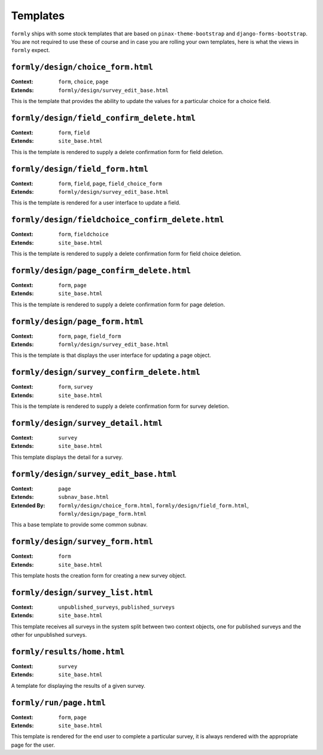 .. _templates:

Templates
=========

``formly`` ships with some stock templates that are based on
``pinax-theme-bootstrap`` and ``django-forms-bootstrap``. You are not required
to use these of course and in case you are rolling your own templates, here
is what the views in ``formly`` expect.


``formly/design/choice_form.html``
----------------------------------

:Context: ``form``, ``choice``, ``page``
:Extends: ``formly/design/survey_edit_base.html``

This is the template that provides the ability to update the values for a
particular choice for a choice field.


``formly/design/field_confirm_delete.html``
-------------------------------------------

:Context: ``form``, ``field``
:Extends: ``site_base.html``

This is the template is rendered to supply a delete confirmation form for
field deletion.


``formly/design/field_form.html``
----------------------------------

:Context: ``form``, ``field``, ``page``, ``field_choice_form``
:Extends: ``formly/design/survey_edit_base.html``

This is the template is rendered for a user interface to update a field.


``formly/design/fieldchoice_confirm_delete.html``
-------------------------------------------------

:Context: ``form``, ``fieldchoice``
:Extends: ``site_base.html``

This is the template is rendered to supply a delete confirmation form for
field choice deletion.


``formly/design/page_confirm_delete.html``
------------------------------------------

:Context: ``form``, ``page``
:Extends: ``site_base.html``

This is the template is rendered to supply a delete confirmation form for
page deletion.


``formly/design/page_form.html``
--------------------------------

:Context: ``form``, ``page``, ``field_form``
:Extends: ``formly/design/survey_edit_base.html``

This is the template is that displays the user interface for updating a
page object.


``formly/design/survey_confirm_delete.html``
--------------------------------------------

:Context: ``form``, ``survey``
:Extends: ``site_base.html``

This is the template is rendered to supply a delete confirmation form for
survey deletion.


``formly/design/survey_detail.html``
------------------------------------

:Context: ``survey``
:Extends: ``site_base.html``

This template displays the detail for a survey.


``formly/design/survey_edit_base.html``
---------------------------------------

:Context: ``page``
:Extends: ``subnav_base.html``
:Extended By: ``formly/design/choice_form.html``, ``formly/design/field_form.html``, ``formly/design/page_form.html``

This a base template to provide some common subnav.


``formly/design/survey_form.html``
----------------------------------

:Context: ``form``
:Extends: ``site_base.html``

This template hosts the creation form for creating a new survey object.


``formly/design/survey_list.html``
----------------------------------

:Context: ``unpublished_surveys``, ``published_surveys``
:Extends: ``site_base.html``

This template receives all surveys in the system split between two context objects,
one for published surveys and the other for unpublished surveys.


``formly/results/home.html``
----------------------------

:Context: ``survey``
:Extends: ``site_base.html``

A template for displaying the results of a given survey.


``formly/run/page.html``
------------------------

:Context: ``form``, ``page``
:Extends: ``site_base.html``

This template is rendered for the end user to complete a particular survey, it is always
rendered with the appropriate page for the user.

